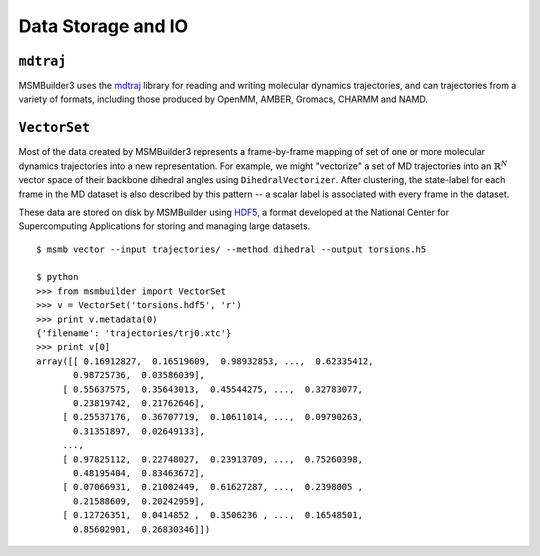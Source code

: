 Data Storage and IO
===================

``mdtraj``
----------
MSMBuilder3 uses the `mdtraj <http://mdtraj.s3.amazonaws.com/index.html>`_ library for reading and writing molecular dynamics
trajectories, and can trajectories from a variety of formats, including those produced by OpenMM, AMBER, Gromacs, CHARMM and NAMD.

``VectorSet``
-------------

Most of the data created by MSMBuilder3 represents a frame-by-frame mapping of set of one or more molecular dynamics trajectories
into a new representation. For example, we might "vectorize" a set of MD trajectories into an :math:`\mathbb{R}^N` vector space
of their backbone dihedral angles using ``DihedralVectorizer``. After clustering, the state-label for each frame in the MD
dataset is also described by this pattern -- a scalar label is associated with every frame in the dataset.

These data are stored on disk by MSMBuilder using `HDF5 <http://www.hdfgroup.org/HDF5/>`_, a format developed at the National
Center for Supercomputing Applications for storing and managing large datasets. ::

  $ msmb vector --input trajectories/ --method dihedral --output torsions.h5

  $ python
  >>> from msmbuilder import VectorSet
  >>> v = VectorSet('torsions.hdf5', 'r')
  >>> print v.metadata(0)
  {'filename': 'trajectories/trj0.xtc'}
  >>> print v[0]
  array([[ 0.16912827,  0.16519609,  0.98932853, ...,  0.62335412,
         0.98725736,  0.03586039],
       [ 0.55637575,  0.35643013,  0.45544275, ...,  0.32783077,
         0.23819742,  0.21762646],
       [ 0.25537176,  0.36707719,  0.10611014, ...,  0.09790263,
         0.31351897,  0.02649133],
       ..., 
       [ 0.97825112,  0.22748027,  0.23913709, ...,  0.75260398,
         0.48195404,  0.83463672],
       [ 0.07066931,  0.21002449,  0.61627287, ...,  0.2398005 ,
         0.21588609,  0.20242959],
       [ 0.12726351,  0.0414852 ,  0.3506236 , ...,  0.16548501,
         0.85602901,  0.26830346]])
  
